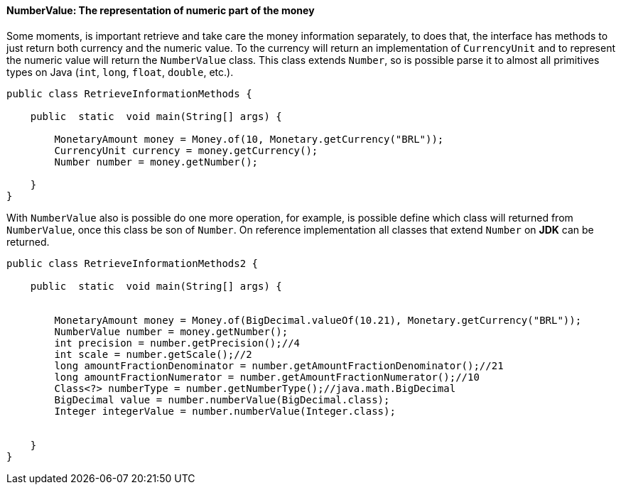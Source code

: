 
==== NumberValue: The representation of numeric part of the money

Some moments, is important retrieve and take care the money information separately, to does that, the interface has methods to just return both currency and the numeric value. To the currency will return an implementation of `CurrencyUnit` and to represent the numeric value will return the `NumberValue` class. This class extends `Number`, so is possible parse it to almost all primitives types on Java (`int`, `long`, `float`, `double`, etc.).


[source,java]
----
public class RetrieveInformationMethods {

    public  static  void main(String[] args) {

        MonetaryAmount money = Money.of(10, Monetary.getCurrency("BRL"));
        CurrencyUnit currency = money.getCurrency();
        Number number = money.getNumber();

    }
}
----


With `NumberValue` also is possible do one more operation, for example, is possible define which class will returned from `NumberValue`, once this class be son of `Number`. On reference implementation all classes that extend `Number` on **JDK** can be returned.


[source,java]
----
public class RetrieveInformationMethods2 {

    public  static  void main(String[] args) {


        MonetaryAmount money = Money.of(BigDecimal.valueOf(10.21), Monetary.getCurrency("BRL"));
        NumberValue number = money.getNumber();
        int precision = number.getPrecision();//4
        int scale = number.getScale();//2
        long amountFractionDenominator = number.getAmountFractionDenominator();//21
        long amountFractionNumerator = number.getAmountFractionNumerator();//10
        Class<?> numberType = number.getNumberType();//java.math.BigDecimal
        BigDecimal value = number.numberValue(BigDecimal.class);
        Integer integerValue = number.numberValue(Integer.class);


    }
}
----